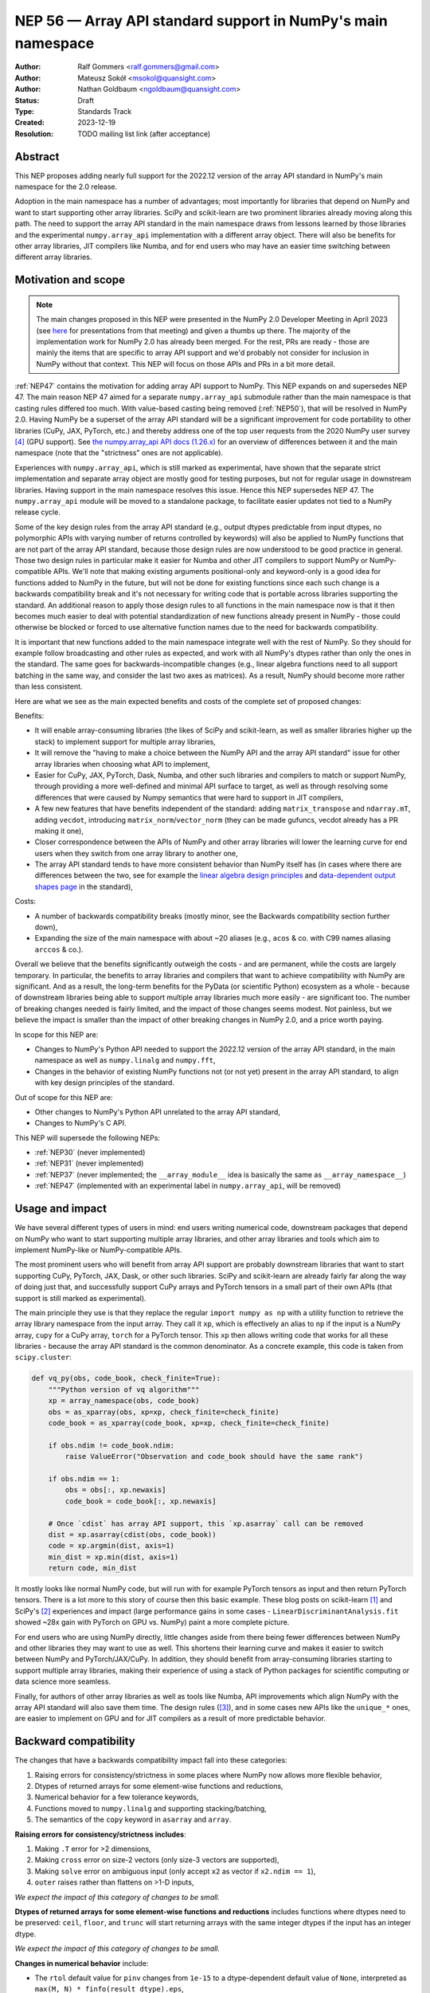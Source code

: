 =============================================================
NEP 56 — Array API standard support in NumPy's main namespace
=============================================================

:Author: Ralf Gommers <ralf.gommers@gmail.com>
:Author: Mateusz Sokół <msokol@quansight.com>
:Author: Nathan Goldbaum <ngoldbaum@quansight.com>
:Status: Draft
:Type: Standards Track
:Created: 2023-12-19
:Resolution: TODO mailing list link (after acceptance)


Abstract
--------

This NEP proposes adding nearly full support for the 2022.12 version of the
array API standard in NumPy's main namespace for the 2.0 release.

Adoption in the main namespace has a number of advantages; most importantly for
libraries that depend on NumPy and want to start supporting other array
libraries. SciPy and scikit-learn are two prominent libraries already moving
along this path. The need to support the array API standard in the main
namespace draws from lessons learned by those libraries and the experimental
``numpy.array_api`` implementation with a different array object.
There will also be benefits for other array libraries, JIT compilers like Numba,
and for end users who may have an easier time switching between different array
libraries.

Motivation and scope
--------------------

.. note::

    The main changes proposed in this NEP were presented in the NumPy 2.0
    Developer Meeting in April 2023 (see `here
    <https://github.com/numpy/archive/blob/main/2.0_developer_meeting/NumPy_2.0_devmeeting_array_API_adoption.pdf>`__
    for presentations from that meeting) and given a thumbs up there. The
    majority of the implementation work for NumPy 2.0 has already been merged.
    For the rest, PRs are ready - those are mainly the items that are specific
    to array API support and we'd probably not consider for inclusion in NumPy
    without that context. This NEP will focus on those APIs and PRs in a bit
    more detail.

:ref:`NEP47` contains the motivation for adding array API support to NumPy.
This NEP expands on and supersedes NEP 47. The main reason NEP 47 aimed for a
separate ``numpy.array_api`` submodule rather than the main namespace is that
casting rules differed too much. With value-based casting being removed
(:ref:`NEP50`), that will be resolved in NumPy 2.0. Having NumPy be a superset
of the array API standard will be a significant improvement for code
portability to other libraries (CuPy, JAX, PyTorch, etc.) and thereby address
one of the top user requests from the 2020 NumPy user survey [4]_ (GPU support).
See `the numpy.array_api API docs (1.26.x) <https://numpy.org/doc/1.26/reference/array_api.html#table-of-differences-between-numpy-array-api-and-numpy>`__
for an overview of differences between it and the main namespace (note that the
"strictness" ones are not applicable).

Experiences with ``numpy.array_api``, which is still marked as experimental,
have shown that the separate strict implementation and separate array object
are mostly good for testing purposes, but not for regular usage in downstream
libraries. Having support in the main namespace resolves this issue. Hence this
NEP supersedes NEP 47. The ``numpy.array_api`` module will be moved to a
standalone package, to facilitate easier updates not tied to a NumPy release
cycle.

Some of the key design rules from the array API standard (e.g., output dtypes
predictable from input dtypes, no polymorphic APIs with varying number of
returns controlled by keywords) will also be applied to NumPy functions that
are not part of the array API standard, because those design rules are now
understood to be good practice in general. Those two design rules in particular
make it easier for Numba and other JIT compilers to support NumPy or
NumPy-compatible APIs. We'll note that making existing arguments
positional-only and keyword-only is a good idea for functions added to NumPy in
the future, but will not be done for existing functions since each such change
is a backwards compatibility break and it's not necessary for writing code that
is portable across libraries supporting the standard. An additional reason to
apply those design rules to all functions in the main namespace now is that it
then becomes much easier to deal with potential standardization of new
functions already present in NumPy - those could otherwise be blocked or forced
to use alternative function names due to the need for backwards compatibility.

It is important that new functions added to the main namespace integrate well
with the rest of NumPy. So they should for example follow broadcasting and
other rules as expected, and work with all NumPy's dtypes rather than only the
ones in the standard. The same goes for backwards-incompatible changes (e.g.,
linear algebra functions need to all support batching in the same way, and
consider the last two axes as matrices). As a result, NumPy should become more
rather than less consistent.

Here are what we see as the main expected benefits and costs of the complete
set of proposed changes:

Benefits:

- It will enable array-consuming libraries (the likes of SciPy and
  scikit-learn, as well as smaller libraries higher up the stack) to implement
  support for multiple array libraries,
- It will remove the "having to make a choice between the NumPy API and the
  array API standard" issue for other array libraries when choosing what API
  to implement,
- Easier for CuPy, JAX, PyTorch, Dask, Numba, and other such libraries and
  compilers to match or support NumPy, through providing a more well-defined
  and minimal API surface to target, as well as through resolving some
  differences that were caused by Numpy semantics that were hard to support in
  JIT compilers,
- A few new features that have benefits independent of the standard: adding
  ``matrix_transpose`` and ``ndarray.mT``, adding ``vecdot``, introducing
  ``matrix_norm``/``vector_norm`` (they can be made gufuncs, vecdot already has
  a PR making it one),
- Closer correspondence between the APIs of NumPy and other array libraries
  will lower the learning curve for end users when they switch from one array
  library to another one,
- The array API standard tends to have more consistent behavior than NumPy
  itself has (in cases where there are differences between the two, see for
  example the `linear algebra design principles <https://data-apis.org/array-api/2022.12/extensions/linear_algebra_functions.html#design-principles>`__
  and `data-dependent output shapes page <https://data-apis.org/array-api/2022.12/design_topics/data_dependent_output_shapes.html>`__
  in the standard),

Costs:

- A number of backwards compatibility breaks (mostly minor, see the Backwards
  compatibility section further down),
- Expanding the size of the main namespace with about ~20 aliases (e.g.,
  ``acos`` & co. with C99 names aliasing ``arccos`` & co.).

Overall we believe that the benefits significantly outweigh the costs - and are
permanent, while the costs are largely temporary. In particular, the benefits
to array libraries and compilers that want to achieve compatibility with NumPy
are significant. And as a result, the long-term benefits for the PyData (or
scientific Python) ecosystem as a whole - because of downstream libraries being
able to support multiple array libraries much more easily - are
significant too. The number of breaking changes needed is fairly limited, and
the impact of those changes seems modest. Not painless, but we believe the
impact is smaller than the impact of other breaking changes in NumPy 2.0, and a
price worth paying.

In scope for this NEP are:

- Changes to NumPy's Python API needed to support the 2022.12 version of the
  array API standard, in the main namespace as well as ``numpy.linalg`` and
  ``numpy.fft``,
- Changes in the behavior of existing NumPy functions not (or not yet) present
  in the array API standard, to align with key design principles of the
  standard.

Out of scope for this NEP are:

- Other changes to NumPy's Python API unrelated to the array API standard,
- Changes to NumPy's C API.

This NEP will supersede the following NEPs:

- :ref:`NEP30` (never implemented)
- :ref:`NEP31` (never implemented)
- :ref:`NEP37` (never implemented; the ``__array_module__`` idea is basically
  the same as ``__array_namespace__``)
- :ref:`NEP47` (implemented with an experimental label in ``numpy.array_api``,
  will be removed)


Usage and impact
----------------

We have several different types of users in mind: end users writing numerical
code, downstream packages that depend on NumPy who want to start supporting
multiple array libraries, and other array libraries and tools which aim to
implement NumPy-like or NumPy-compatible APIs.

The most prominent users who will benefit from array API support are probably
downstream libraries that want to start supporting CuPy, PyTorch, JAX, Dask, or
other such libraries. SciPy and scikit-learn are already fairly far along the
way of doing just that, and successfully support CuPy arrays and PyTorch
tensors in a small part of their own APIs (that support is still marked as
experimental).

The main principle they use is that they replace the regular
``import numpy as np`` with a utility function to retrieve the array library
namespace from the input array. They call it ``xp``, which is effectively an
alias to ``np`` if the input is a NumPy array, ``cupy`` for a CuPy array,
``torch`` for a PyTorch tensor. This ``xp`` then allows writing code that works
for all these libraries - because the array API standard is the common
denominator. As a concrete example, this code is taken from ``scipy.cluster``:

.. code:: python

    def vq_py(obs, code_book, check_finite=True):
        """Python version of vq algorithm"""
        xp = array_namespace(obs, code_book)
        obs = as_xparray(obs, xp=xp, check_finite=check_finite)
        code_book = as_xparray(code_book, xp=xp, check_finite=check_finite)

        if obs.ndim != code_book.ndim:
            raise ValueError("Observation and code_book should have the same rank")

        if obs.ndim == 1:
            obs = obs[:, xp.newaxis]
            code_book = code_book[:, xp.newaxis]

        # Once `cdist` has array API support, this `xp.asarray` call can be removed
        dist = xp.asarray(cdist(obs, code_book))
        code = xp.argmin(dist, axis=1)
        min_dist = xp.min(dist, axis=1)
        return code, min_dist

It mostly looks like normal NumPy code, but will run with for example PyTorch
tensors as input and then return PyTorch tensors. There is a lot more to this
story of course then this basic example. These blog posts on scikit-learn [1]_
and SciPy's [2]_ experiences and impact (large performance gains in some cases
- ``LinearDiscriminantAnalysis.fit`` showed ~28x gain with PyTorch on GPU vs.
NumPy) paint a more complete picture.

For end users who are using NumPy directly, little changes aside from there
being fewer differences between NumPy and other libraries they may want to use
as well. This shortens their learning curve and makes it easier to switch
between NumPy and PyTorch/JAX/CuPy. In addition, they should benefit from
array-consuming libraries starting to support multiple array libraries, making
their experience of using a stack of Python packages for scientific computing
or data science more seamless.

Finally, for authors of other array libraries as well as tools like Numba,
API improvements which align NumPy with the array API standard will also save
them time. The design rules ([3]_), and in some cases new APIs like the
``unique_*`` ones, are easier to implement on GPU and for JIT compilers as a
result of more predictable behavior.


Backward compatibility
----------------------

The changes that have a backwards compatibility impact fall into these
categories:

1. Raising errors for consistency/strictness in some places where NumPy now
   allows more flexible behavior,
2. Dtypes of returned arrays for some element-wise functions and reductions,
3. Numerical behavior for a few tolerance keywords,
4. Functions moved to ``numpy.linalg`` and supporting stacking/batching,
5. The semantics of the ``copy`` keyword in ``asarray`` and ``array``.

**Raising errors for consistency/strictness includes**:

1. Making ``.T`` error for >2 dimensions,
2. Making ``cross`` error on size-2 vectors (only size-3 vectors are supported),
3. Making ``solve`` error on ambiguous input (only accept ``x2`` as vector if ``x2.ndim == 1``),
4. ``outer`` raises rather than flattens on >1-D inputs,

*We expect the impact of this category of changes to be small.*

**Dtypes of returned arrays for some element-wise functions and reductions**
includes functions where dtypes need to be preserved: ``ceil``, ``floor``, and
``trunc`` will start returning arrays with the same integer dtypes if the input
has an integer dtype.

*We expect the impact of this category of changes to be small.*

**Changes in numerical behavior** include:

- The ``rtol`` default value for ``pinv`` changes from ``1e-15`` to a
  dtype-dependent default value of ``None``, interpreted as ``max(M, N) *
  finfo(result_dtype).eps``,
- The ``tol`` keyword to ``matrix_rank`` changes to ``rtol`` with a different
  interpretation. In addition, ``matrix_rank`` will no longer support 1-D array
  input,

Raising a ``FutureWarning`` for these tolerance changes doesn't seem reasonable;
they'd be spurious warnings for the vast majority of users, and it would force
users to hardcode a tolerance value to avoid the warning. Changes in numerical
results are in principle undesirable, so while we expect the impact to be small
it would be good to do this in a major release.

*We expect the impact of this category of changes to be medium. It is the only
category of changes that does not result in clear exceptions or warnings, and
hence if it does matter (e.g., downstream tests start failing or users notice
a change in behavior) it may require more work from users to track down the problem.
This should happen infrequently - one month after the PR implementing this change
was merged (see* `gh-25437 <https://github.com/numpy/numpy/pull/25437>`__),
*the impact reported so far is a single test failure in AstroPy.*

**Functions moved to numpy.linalg and supporting stacking/batching** are
the ``diagonal`` and ``trace`` functions. They part of the ``linalg`` submodule
in the standard, rather than the main namespace. Hence they will be introduced
in ``numpy.linalg``. They will operate on the last two rather than first two
axes. This is done for consistency, since this is now other NumPy functions
work, and to support "stacking" (or "batching" in more commonly used
terminology in other libraries). Hence the ``linalg`` and main namespace
functions of the same names will differ. This is technically not breaking, but
potentially confusing because of the different behavior for functions with the
same name. We may deprecate ``np.trace`` and ``np.diagonal`` to resolve it, but
preferably not immediately to avoid users having to write ``if-2.0-else``
conditional code.

*We expect the impact of this category of changes to be small.*

**The semantics of the copy keyword in asarray and array** for
``copy=False`` will change from "copy if needed" to "never copy". there are now
three types of behavior rather than two - ``copy=None`` means "copy if needed".

*We expect the impact of this category of changes to be medium. In case users get
an exception because they use* ``copy=False`` *explicitly in their copy but a
copy was previously made anyway, they have to inspect their code and determine
whether the intent of the code was the old or the new semantics (both seem
rougly equally likely), and adapt the code as appropriate. We expect most cases
to be* ``np.array(..., copy=False)``, *because until a few years ago that had
lower overhead than* ``np.asarray(...)``. *This was solved though, and*
``np.asarray(...)`` *is idiomatic NumPy usage.*

**Other changes**: there may be a few other changes that don't quite fall in
one of the categories above. For example, ``numpy.fft`` functions need to
preserve precision for 32-bit input dtypes rather than upcast to
``float64``/``complex128`` (desirable anyway, and can be supported with the new
gufunc implementation in (`gh-25336
<https://github.com/numpy/numpy/pull/25336>`__) . Also in ``numpy.fft``,
there's an issue with the ``s``/``axes`` argument in n-D transforms that needs
solving (see `gh-25495 <https://github.com/numpy/numpy/pull/25495>`__).

*We expect the impact of this category of changes to be small.*

Adapting to the changes & tooling support
^^^^^^^^^^^^^^^^^^^^^^^^^^^^^^^^^^^^^^^^^

Some parts of the array API have already been implemented as part of the general
Python API cleanup for NumPy 2.0 (see NEP 52), such as:

- establishing one and way for naming ``inf`` and ``nan`` that is array API
  compatible.
- removing cryptic dtype names and establishing (array API compatible)
  canonical names for each dtype.

All instructions for migrating to a NEP 52 compatible codebase are available in
the `NumPy 2.0 Migration Guide
<https://numpy.org/devdocs/numpy_2_0_migration_guide.html>`__ . 

Additionally, a new ``ruff`` rule was implemented for an automatic migration of
Python API changes. It's worth pointing out that the new rule NP201 is only to
adhere to the NEP 52 changes, and does not cover using new functions that are
part of the array API standard nor APIs with some types of backwards
incompatible changes discussed above.

For an automated migration to an array API compatible codebase, a new rule is
being implemented (see issue `ruff#8615 <https://github.com/astral-sh/ruff/issues/8615>`__
and PR `ruff#8910 <https://github.com/astral-sh/ruff/pull/8910>`__).

With both rules in place a downstream user should be able to update their
project, to the extent that is possible with automation, to a library
agnostic codebase that can benefit from different array libraries and devices.

Backwards incompatible changes that cannot be handled automatically (e.g., a
change in ``rtol`` defaults for a linear algebra function) will be handled the
in same way as any other backwards incompatible change in NumPy 2.0 -
through documentation, release notes, API migrations and deprecations over
several releases.


Detailed description
--------------------

In this section we'll focus on specific API additions and functionality that we
would not consider introducing into NumPy if the standard did not exist and
we didn't have to think/worry about its main goal: writing code that is
portable across multiple array libraries and their supported features like GPUs
and other hardware accelerators or JIT compilers.

``device`` support
^^^^^^^^^^^^^^^^^^

Device support is perhaps the most obvious example. NumPy is and will remain a
CPU-only library, so why bother introducing a ``ndarray.device`` attribute or
``device=`` keywords in several functions? This one feature is purely meant to
make it easier to write code that is portable across libraries. The ``.device``
attribute will return an object representing CPU, and that object will be
accepted as an input to ``device=`` keywords. For example:

.. code::

    # Should work when `xp` is `np` and `x1` a numpy array
    x2 = xp.asarray([0, 1, 2, 3], dtype=xp.float64, device=x1.device)

This will work as expected for NumPy, creating a 1-D numpy array from the input
list. It will also work for CuPy & co, where it may create a new array on a GPU
or other supported device.


``isdtype``
^^^^^^^^^^^

The array API standard introduced a new function ``isdtype`` for introspection
of dtypes, because there was no suitable alternative in NumPy. The closest one
is ``np.issubdtype``, however that assumes a complex class hierarchy which
other array libraries don't have, isn't the most ergonomic API, and required a
larger API surface (``np.floating`` and friends). ``isdtype`` will be the new
and canonical way to introspect dtypes. All it requires from a dtype is that
``__eq__`` is implemented and has the expected behavior when compared with other
dtypes from the same library.

Note that as part of the effort on NEP 52, some dtype aliases were removed and
canonical Python and C names documented. See also `gh-17325
<https://github.com/numpy/numpy/issues/17325>`__ covering issues with NumPy's
lack of a good API for this.


``copy`` keyword semantics
^^^^^^^^^^^^^^^^^^^^^^^^^^

The ``copy`` keyword in ``asarray`` and ``array`` will now support
``True``/``False``/``None`` with new meanings:

- ``True`` - Always make a copy.
- ``False`` - Never make a copy. If a copy is required, a ``ValueError`` is raised.
- ``None`` - A copy will only be made if it is necessary (previously ``False``).

The ``copy`` keyword in ``astype`` will stick to its current meaning, because
"never copy" when asking for a cast to a different dtype doesn't quite make
sense.

There is still one hiccup for the change in semantics: if for user code
``np.array(obj, copy=False)``, NumPy may end up calling ``obj.__array__`` and
in that case turning the result into a NumPy array is the responsibility of the
implementer of ``obj.__array__``. Therefore, we need to add a ``copy=None``
keyword to ``__array__`` as well, and pass the copy keyword value along - taking
care to not break backwards compatibility when the implementer of ``__array__``
does not yet have the new keyword (a ``DeprecationWarning`` will be emitted in
that case, to allow for a gradual transition).


New function name aliases
^^^^^^^^^^^^^^^^^^^^^^^^^

In the Python API cleanup for NumPy 2.0 (see :ref:`NEP52`) we spent a lot of
effort removing aliases. So introducing new aliases has to have a good
rationale. In this case, it is needed in order to match other libraries.
The main set of aliases added is for trigonometric functions, where
the array API standard chose to follow C99 and other libraries in using
``acos``, ``asin`` etc. rather than ``arccos``, ``arcsin``, etc. NumPy usually
also follows C99; it is not entirely clear why this naming choice was made many
years ago.

In total 13 aliases are added to the main namespace and 2 aliases to
``numpy.linalg``:

- trigonometry functions: ``acos``, ``acosh``, ``asin``, ``asinh``, ``atan``,
  ``atanh``, ``atan2``
- bit-wise functions: ``bitwise_left_shift``, ``bitwise_invert``,
  ``bitwise_right_shift``
- other functions: ``concat``, ``permute_dims``, ``pow``
- in ``numpy.linalg``: ``tensordot``, ``matmul``

In the future NumPy can choose to hide the original names from its ``__dir__``
to nudge users to the preferred spelling for each function.


New keywords with overlapping semantics
^^^^^^^^^^^^^^^^^^^^^^^^^^^^^^^^^^^^^^^

Similarly to function name aliases, there are a couple of new keywords which
have overlap with existing ones:

- ``correction`` keyword for ``std`` and ``var`` (overlaps with ``ddof``)
- ``stable`` keyword for ``sort`` and ``argsort`` (overlaps with ``kind``)

The ``correction`` name is for clarity ("delta degrees of freedom" is not easy
to understand). ``stable`` is complementary to ``kind``, which already has
``'stable'`` as an option (a separate keyword may be more discoverable though
and hence nice to have anyway), allowing a library to reserve the right to
change/improve the stable and unstable sorting algorithms.


New ``unique_*`` functions
^^^^^^^^^^^^^^^^^^^^^^^^^^

The ``unique`` function, with ``return_index``, ``return_inverse``, and
``return_counts`` arguments that influence the cardinality of the returned
tuple, is replaced in the array API by four respective functions:
``unique_all``, ``unique_counts``, ``unique_inverse``, and ``unique_values``.
These new functions avoid polymorphism, which tends to be a problem for JIT
compilers and static typing. Use of these functions therefore helps tools like
Numba as well as users of static type checkers like Mypy.


``np.bool`` addition
^^^^^^^^^^^^^^^^^^^^

One of the aliases that used to live in NumPy but was removed is ``np.bool``.
To comply with the array API it was reintroduced with a different meaning, as
now it points to NumPy's bool instead of a Python builtin. This change is a
good idea and we were planning to make it anyway, because ``bool`` is a nicer
name than ``bool_``. However, we may not have scheduled that reintroduction of
the name for 2.0 if it had not been part of the array API standard.


Parts of the standard that are not adopted
------------------------------------------

There are a couple of things that the standard prescribes which we propose *not*
to follow (at least at this time). These are:

1. The requirement for ``sum`` and ``prod`` to always upcast lower-precision
   floating-point dtypes to ``float64`` when ``dtype=None``.

   *Rationale: this is potentially disruptive (e.g.,* ``float32_arr - float32_arr.mean()``
   *would yield a float64 array, and double memory use). While this upcasting
   is already done for inputs with lower-precision integer dtypes and seems
   useful there to prevent overflows, it seems less reasonable to require this
   for floating-point dtypes.*

   `array-api#731 <https://github.com/data-apis/array-api/issues/731>`__ was
   opened to reconsider this design choice in the standard, and that was accepted
   for the next standard version.

2. Making function signatures positional-only and keyword-only in many places.

   *Rationale: the 2022.12 version of the standard said "must", but this has
   already been softened to "should" in the about-to-be-released 2023.12
   version, to recognize that it's okay to not do this - it's still possible for
   users of the array library to write their code using the recommended style
   after all. For NumPy these changes would be useful, and it seems likely that
   we may introduce many or all of them over time (and in fact ufuncs are
   already compliant), however there is no need to rush this change - doing so
   for 2.0 would be unnecessarily disruptive.*

3. The requirement "An in-place operation must have the same behavior
   (including special cases) as its respective binary (i.e., two operand,
   non-assignment) operation" (excluding the effect on views).

   *Rationale: the requirement is very reasonable and probably expected
   behavior for most NumPy users. However, deprecating unsafe casts for
   in-place operators is a change for which the impact is hard to predict.
   Hence this needs to be investigated first, and then if the impact is low
   enough it may be possible to deprecate the current behavior according to
   NumPy's normal backwards compatibility guidelines.*

   This topic is tracked in
   `gh-25621 <https://github.com/numpy/numpy/issues/25621>`__.

.. note::

   We note that one NumPy-specific behavior that remains is returning array
   scalars rather than 0-D arrays in most cases where the standard, and other
   array libraries, return 0-D arrays (e.g., indexing and reductions). Array
   scalars basically duck type 0-D arrays, which is allowed by the standard (it
   doesn't mandate that there is only one array type, nor contains
   ``isinstance`` checks or other semantics that won't work with array
   scalars). There have been multiple discussions over the past year about the
   feasibility of removing array scalars from NumPy, or at least no longer
   returning them by default. However, this would be a large effort with some
   uncertainty about technical risks and impact of the change, and no one has
   taken it on. Given that array scalars implement a largely array-compatible
   interface, this doesn't seem like the highest-prio item regarding array API
   standard compatibility (or in general).


Related work
------------

The array API standard (`html docs <https://data-apis.org/array-api/2022.12/>`__,
`repository <https://github.com/data-apis/array-api/>`__) is the first related
work; a lot of design discussion in its issue tracker may be relevant in case
reasons for particular decisions need to be found.

Downstream adoption from array-consuming libraries is actively happening at the moment,
see for example:

- scikit-learn `docs on array API support <https://scikit-learn.org/dev/modules/array_api.html>`__ and
  `PRs <https://github.com/scikit-learn/scikit-learn/pulls?q=is%3Aopen+is%3Apr+label%3A%22Array+API%22>`__ and
  `issues <https://github.com/scikit-learn/scikit-learn/issues?q=is%3Aopen+is%3Aissue+label%3A%22Array+API%22>`__
  labeled with *Array API*.
- SciPy `docs on array API support <http://scipy.github.io/devdocs/dev/api-dev/array_api.html>`__
  and `PRs <https://github.com/scipy/scipy/pulls?q=is%3Aopen+is%3Apr+label%3A%22array+types%22>`__
  and `issues <https://github.com/scipy/scipy/issues?q=is%3Aopen+is%3Aissue+label%3A%22array+types%22>`__ labeled with *array types*.
- Einops `docs on supported frameworks <https://einops.rocks/#supported-frameworks>`__
  and `PR to implement array API standard support <https://github.com/arogozhnikov/einops/pull/261>`__.

Other array libraries either already have support or are implementing support
for the array API standard (in sync with the changes for NumPy 2.0, since they
usually try to be as compatible to NumPy as possible). For example:

- CuPy's `docs on array API support <https://docs.cupy.dev/en/stable/reference/array_api.html>`__
  and `PRs labelled with array-api <https://github.com/cupy/cupy/pulls?q=is%3Aopen+is%3Apr+label%3Aarray-api>`__.
- JAX: enhancement proposal `Scope of JAX NumPy & SciPy Wrappers <https://jax.readthedocs.io/en/latest/jep/18137-numpy-scipy-scope.html#axis-2-array-api-alignment>`__
  and `tracking issue <https://github.com/google/jax/issues/18353>`__.


Implementation
--------------

The tracking issue for Array API standard support
(`gh-25076  <https://github.com/numpy/numpy/issues/25076>`__)
records progress of implementing full support and links to related discussions.
It lists all relevant PRs (merged and pending) that verify or provide array API
support.

As NEP 52 blends to some degree with this NEP, we can find some relevant implementations
and discussion also on its tracking issue (`gh-23999 <https://github.com/numpy/numpy/issues/23999>`__).

The PR that was merged as one of the first contained a new CI job that adds the
`array-api-tests <https://github.com/data-apis/array-api-tests>`__ test suite.
This way we had a better control over which batch of functions/aliases were being
added each time, and could be sure that the implementations conformed to the array
API standard (see `gh-25167 <https://github.com/numpy/numpy/pull/25167>`__).

Then, we continued to merge one batch at the time, adding a specific API
section. Below we list some of the more substantial ones, including some that
we discussed in the previous sections of this NEP:

- `gh-25167: MAINT: Add array-api-tests CI stage, add ndarray.__array_namespace__ <https://github.com/numpy/numpy/pull/25167>`__.
- `gh-25088: API: Add Array API setops [Array API] <https://github.com/numpy/numpy/pull/25088>`__
- `gh-25155: API: Add matrix_norm, vector_norm, vecdot and matrix_transpose [Array API] <https://github.com/numpy/numpy/pull/25155>`__
- `gh-25080: API: Add and redefine numpy.bool [Array API] <https://github.com/numpy/numpy/pull/25080>`__
- `gh-25054: API: Introduce np.isdtype function [Array API] <https://github.com/numpy/numpy/pull/25054>`__
- `gh-25168: API: Introduce copy argument for np.asarray [Array API] <https://github.com/numpy/numpy/pull/25168>`__


Alternatives
------------

The alternatives to implementing support for the array API standard in NumPy's
main namespace include:

- one or more of the superseded NEPs, or
- making ``ndarray.__array_namespace__()`` return a hidden namespace (or even
  another new public namespace) with compatible functions,
- not implementing support for the array API standard at all.

The superseded NEPs all have some drawbacks compared to the array API standard,
and by now a lot of work has gone into the standard - as well as adoption by
other key libraries. So those alternatives are not appealing. Given the amount
of interest in this topic, doing nothing also is not appealing. The "hidden
namespace" option would be a smaller change to this proposal. We prefer not to
do that since it leads to duplicate implementations staying around, a more
complex implementation (e.g., potential issues with static typing), and still
having two flavors of essentially the same API.

An alternative to removing ``numpy.array_api`` from NumPy is to keep it in its
current place, since it is still useful - it is the best way to test if
downstream code is actually portable between array libraries. This is a very
reasonable alternative, however there is a slight preference for taking that
module and turning it into a standalone package.


Discussion
----------



References and footnotes
------------------------

.. [1] https://labs.quansight.org/blog/array-api-support-scikit-learn
.. [2] https://labs.quansight.org/blog/scipy-array-api
.. [3] A. Meurer et al., "Python Array API Standard: Toward Array Interoperability in the Scientific Python Ecosystem." (2023), https://conference.scipy.org/proceedings/scipy2023/pdfs/aaron_meurer.pdf
.. [4] https://numpy.org/user-survey-2020/, 2020 NumPy User Survey results


Copyright
---------

This document has been placed in the public domain.
